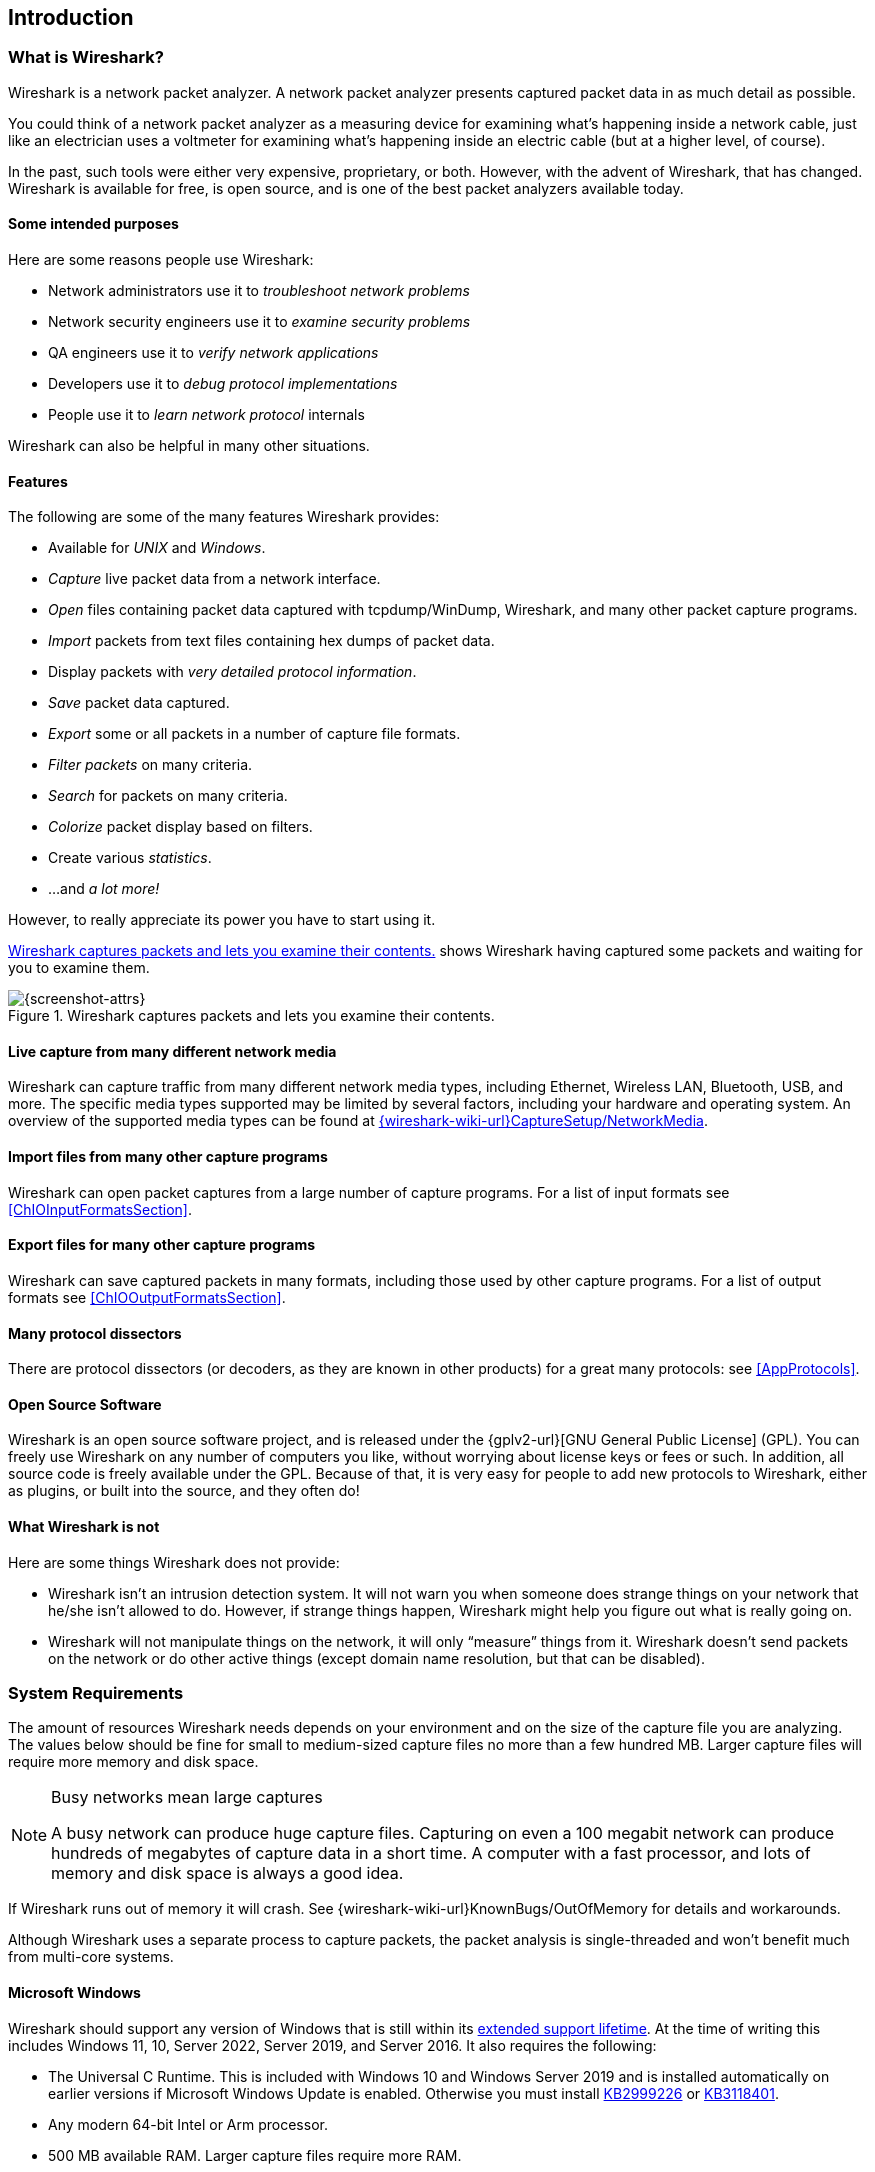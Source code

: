 // WSUG Chapter Introduction

[#ChapterIntroduction]

== Introduction

[#ChIntroWhatIs]

=== What is Wireshark?

Wireshark is a network packet analyzer. A network packet analyzer
presents captured packet data in as much detail as possible.

You could think of a network packet analyzer as a measuring device for
examining what’s happening inside a network cable, just like an electrician uses
a voltmeter for examining what’s happening inside an electric cable (but at a
higher level, of course).

In the past, such tools were either very expensive, proprietary, or both.
However, with the advent of Wireshark, that has changed. Wireshark is
available for free, is open source, and is one of the best packet
analyzers available today.

[#ChIntroPurposes]

==== Some intended purposes

Here are some reasons people use Wireshark:

*  Network administrators use it to _troubleshoot network problems_

*  Network security engineers use it to _examine security problems_

*  QA engineers use it to _verify network applications_

*  Developers use it to _debug protocol implementations_

*  People use it to _learn network protocol_ internals

Wireshark can also be helpful in many other situations.

[#ChIntroFeatures]

==== Features

The following are some of the many features Wireshark provides:

* Available for _UNIX_ and _Windows_.

* _Capture_ live packet data from a network interface.

* _Open_ files containing packet data captured with tcpdump/WinDump,
Wireshark, and many other packet capture programs.

* _Import_ packets from text files containing hex dumps of packet data.

* Display packets with _very detailed protocol information_.

* _Save_ packet data captured.

* _Export_ some or all packets in a number of capture file formats.

* _Filter packets_ on many criteria.

* _Search_ for packets on many criteria.

* _Colorize_ packet display based on filters.

* Create various _statistics_.

*  ...and _a lot more!_

However, to really appreciate its power you have to start using it.

<<ChIntroFig1>> shows Wireshark having captured some packets and waiting for you
to examine them.

[#ChIntroFig1]
.Wireshark captures packets and lets you examine their contents.
image::images/ws-main.png[{screenshot-attrs}]

==== Live capture from many different network media

Wireshark can capture traffic from many different network media types,
including Ethernet, Wireless LAN, Bluetooth, USB, and more. The specific media
types supported may be limited by several factors, including your hardware
and operating system. An overview of the supported media types can be found at
link:{wireshark-wiki-url}CaptureSetup/NetworkMedia[].

==== Import files from many other capture programs

Wireshark can open packet captures from a large number of capture
programs. For a list of input formats see <<ChIOInputFormatsSection>>.

==== Export files for many other capture programs

Wireshark can save captured packets in many formats, including those used by other
capture programs. For a list of output formats see <<ChIOOutputFormatsSection>>.

==== Many protocol dissectors

There are protocol dissectors (or decoders, as they are known in other products)
for a great many protocols: see <<AppProtocols>>.

==== Open Source Software

Wireshark is an open source software project, and is released under the
{gplv2-url}[GNU General Public License] (GPL). You can freely use
Wireshark on any number of computers you like, without worrying about license
keys or fees or such. In addition, all source code is freely available under the
GPL. Because of that, it is very easy for people to add new protocols to
Wireshark, either as plugins, or built into the source, and they often do!

[#ChIntroNoFeatures]

==== What Wireshark is not

Here are some things Wireshark does not provide:

* Wireshark isn’t an intrusion detection system. It will not warn you when
  someone does strange things on your network that he/she isn’t allowed to do.
  However, if strange things happen, Wireshark might help you figure out what is
  really going on.

* Wireshark will not manipulate things on the network, it will only “measure”
  things from it. Wireshark doesn’t send packets on the network or do other
  active things (except domain name resolution, but that can be disabled).

[#ChIntroPlatforms]

=== System Requirements

The amount of resources Wireshark needs depends on your environment and on the
size of the capture file you are analyzing. The values below should be fine for
small to medium-sized capture files no more than a few hundred MB. Larger
capture files will require more memory and disk space.

[NOTE]
.Busy networks mean large captures
====
A busy network can produce huge capture files. Capturing on
even a 100 megabit network can produce hundreds of megabytes of
capture data in a short time. A computer with a fast processor, and lots of
memory and disk space is always a good idea.
====

If Wireshark runs out of memory it will crash. See
{wireshark-wiki-url}KnownBugs/OutOfMemory for details and workarounds.

Although Wireshark uses a separate process to capture packets, the packet
analysis is single-threaded and won’t benefit much from multi-core systems.

==== Microsoft Windows

Wireshark should support any version of Windows that is still within its
https://windows.microsoft.com/en-us/windows/lifecycle[extended support
lifetime]. At the time of writing this includes Windows 11, 10,
Server 2022,
Server 2019,
and Server 2016.
It also requires the following:

* The Universal C Runtime. This is included with Windows 10 and Windows
  Server 2019 and is installed automatically on earlier versions if
  Microsoft Windows Update is enabled. Otherwise you must install
  https://support.microsoft.com/kb/2999226[KB2999226] or
  https://support.microsoft.com/kb/3118401[KB3118401].

* Any modern 64-bit Intel or Arm processor.

* 500 MB available RAM. Larger capture files require more RAM.

* 500 MB available disk space. Capture files require additional disk space.

* Any modern display. 1280 {multiplication} 1024 or higher resolution is
  recommended. Wireshark will make use of HiDPI or Retina resolutions if
  available. Power users will find multiple monitors useful.

* A supported network card for capturing

  - Ethernet. Any card supported by Windows should work. See the wiki pages on
    link:{wireshark-wiki-url}CaptureSetup/Ethernet[Ethernet capture] and
    link:{wireshark-wiki-url}CaptureSetup/Offloading[offloading] for issues that
    may affect your environment.

  - 802.11. See the {wireshark-wiki-url}CaptureSetup/WLAN#Windows[Wireshark
    wiki page]. Capturing raw 802.11 information may be difficult without
    special equipment.

  - Other media. See link:{wireshark-wiki-url}CaptureSetup/NetworkMedia[].

Older versions of Windows which are outside Microsoft’s extended lifecycle
support window are no longer supported. It is often difficult or impossible to
support these systems due to circumstances beyond our control, such as third
party libraries on which we depend or due to necessary features that are only
present in newer versions of Windows such as hardened security or memory
management.

* Wireshark 4.0 was the last release branch to officially support Windows 8.1 and Windows Server 2012.
* Wireshark 3.6 was the last release branch to officially support 32-bit Windows.
* Wireshark 3.2 was the last release branch to officially support Windows 7 and Windows Server 2008 R2.
* Wireshark 2.2 was the last release branch to support Windows Vista and Windows Server 2008 sans R2
* Wireshark 1.12 was the last release branch to support Windows Server 2003.
* Wireshark 1.10 was the last release branch to officially support Windows XP.

See the link:{wireshark-wiki-url}Development/LifeCycle[Wireshark
release lifecycle] page for more details.

==== macOS

Wireshark supports macOS 10.14 and later.
Similar to Windows, supported macOS versions depend on third party libraries and on Apple’s requirements.
Apple Silicon hardware is supported natively starting with version 4.0

// Wireshark 4.0 ships with Qt 6.2.4, which requires macOS 10.14 and later
// Wireshark 3.6 ships with Qt 5.15, which requires macOS 10.13 and later.
// Wireshark 3.4, 3.2 and 3.0 ship with Qt 5.12, which requires macOS 10.12 and later.
// Wireshark 2.6 ships with Qt 5.3, which was the last release to support 10.6: https://wiki.qt.io/New_Features_in_Qt_5.3
// "Mac OS 10.6 support is deprecated and scheduled for removal in Qt 5.4"

* Wireshark 3.6 was the last release branch to support macOS 10.13.
* Wireshark 3.4 was the last release branch to support macOS 10.12.
* Wireshark 2.6 was the last release branch to support Mac OS X 10.6 and 10.7 and OS X 10.8 to 10.11.
* Wireshark 2.0 was the last release branch to support OS X on 32-bit Intel.
* Wireshark 1.8 was the last release branch to support Mac OS X on PowerPC.

The system requirements should be comparable to the specifications listed above for Windows.

==== UNIX, Linux, and BSD

Wireshark runs on most UNIX and UNIX-like platforms including Linux and most BSD variants.
The system requirements should be comparable to the specifications listed above for Windows.

Binary packages are available for most Unices and Linux distributions
including the following platforms:

* Alpine Linux

* Arch Linux

* Canonical Ubuntu

* Debian GNU/Linux

* FreeBSD

* Gentoo Linux

* HP-UX

* NetBSD

* OpenPKG

* Oracle Solaris

* Red Hat Enterprise Linux / CentOS / Fedora

If a binary package is not available for your platform you can download
the source and try to build it. Please report your experiences to
mailto:{wireshark-dev-list-email}[].

[#ChIntroDownload]

=== Where To Get Wireshark

You can get the latest copy of the program from the Wireshark website at {wireshark-download-url}.
The download page should automatically highlight the appropriate download for your platform and direct you to the nearest mirror.
Official Windows and macOS installers are signed by *Wireshark Foundation* using trusted certificates on those platforms.
macOS installers are additionally notarized.

A new Wireshark version typically becomes available every six weeks.

If you want to be notified about new Wireshark releases you should subscribe to the wireshark-announce mailing list.
You will find more details in <<ChIntroMailingLists>>.

Each release includes a list of file hashes which are sent to the wireshark-announce mailing list and placed in a file named SIGNATURES-_x_._y_._z_.txt.
Announcement messages are archived at https://lists.wireshark.org/archives/wireshark-announce/ and SIGNATURES files can be found at https://www.wireshark.org/download/src/all-versions/.
Both are GPG-signed and include verification instructions for Windows, Linux, and macOS.
As noted above, you can also verify downloads on Windows and macOS using the code signature validation features on those systems.

[#ChIntroHistory]

=== A Brief History Of Wireshark

In late 1997 Gerald Combs needed a tool for tracking down network problems
and wanted to learn more about networking so he started writing Ethereal (the
original name of the Wireshark project) as a way to solve both problems.

Ethereal was initially released after several pauses in development in July
1998 as version 0.2.0. Within days patches, bug reports, and words of
encouragement started arriving and Ethereal was on its way to success.

Not long after that Gilbert Ramirez saw its potential and contributed a
low-level dissector to it.

In October, 1998 Guy Harris was looking for something better than tcpview so he
started applying patches and contributing dissectors to Ethereal.

In late 1998 Richard Sharpe, who was giving TCP/IP courses, saw its potential
on such courses and started looking at it to see if it supported the protocols
he needed. While it didn’t at that point new protocols could be easily added.
So he started contributing dissectors and contributing patches.

The list of people who have contributed to the project has become very long
since then, and almost all of them started with a protocol that they needed that
Wireshark did not already handle. So they copied an existing dissector and
contributed the code back to the team.

In 2006 the project moved house and re-emerged under a new name: Wireshark.

In 2008, after ten years of development, Wireshark finally arrived at version
1.0. This release was the first deemed complete, with the minimum features
implemented. Its release coincided with the first Wireshark Developer and User
Conference, called Sharkfest.

In 2015 Wireshark 2.0 was released, which featured a new user interface.

In 2023 Wireshark moved to the link:{wireshark-foundation-url}[Wireshark Foundation], a nonprofit corporation that operates under section 501(c)(3) of the U.S. tax code.
The foundation provides the project's infrastructure, hosts link:{sharkfest-url}[SharkFest], our developer and user conference, and promotes low level network education.

[#ChIntroMaintenance]

=== Development And Maintenance Of Wireshark

Wireshark was initially developed by Gerald Combs. Ongoing development and
maintenance of Wireshark is handled by the Wireshark team, a loose group of
individuals who fix bugs and provide new functionality.

There have also been a large number of people who have contributed
protocol dissectors to Wireshark, and it is expected that this will
continue. You can find a list of the people who have contributed code to
Wireshark by checking the about dialog box of Wireshark, or at the
link:{wireshark-authors-url}[authors] page on the Wireshark web site.

Wireshark is an open source software project, and is released under the
{gplv2-url}[GNU General Public License] (GPL) version 2. All source code is
freely available under the GPL. You are welcome to modify Wireshark to suit your
own needs, and it would be appreciated if you contribute your improvements back
to the Wireshark team.

You gain three benefits by contributing your improvements back to the community:

. Other people who find your contributions useful will appreciate them, and you
  will know that you have helped people in the same way that the developers of
  Wireshark have helped you.

. The developers of Wireshark can further improve your changes or implement
  additional features on top of your code, which may also benefit you.

. The maintainers and developers of Wireshark will maintain your code,
  fixing it when API changes or other changes are made, and generally keeping it
  in tune with what is happening with Wireshark. So when Wireshark is updated
  (which is often), you can get a new Wireshark version from the website
  and your changes will already be included without any additional effort from you.

The Wireshark source code and binary kits for some platforms are all
available on the download page of the Wireshark website:
{wireshark-download-url}.

[#ChIntroHelp]

=== Reporting Problems And Getting Help

If you have problems or need help with Wireshark there are several places that
may be of interest (besides this guide, of course).

[#ChIntroHomepage]

==== Website

You will find lots of useful information on the Wireshark homepage at
{wireshark-main-url}.

[#ChIntroWiki]

==== Wiki

The Wireshark Wiki at {wireshark-wiki-url} provides a
wide range of information related to Wireshark and packet capture in general.
You will find a lot of information not part of this user’s guide. For example,
it contains an explanation how to capture on a switched network, an ongoing effort
to build a protocol reference, protocol-specific information, and much more.

And best of all, if you would like to contribute your knowledge on a specific
topic (maybe a network protocol you know well), you can edit the wiki pages
with your web browser.

[#ChIntroQA]

==== Q&amp;A Site

The Wireshark Q&amp;A site at {wireshark-qa-url} offers a resource where
questions and answers come together. You can search for
questions asked before and see what answers were given by people who
knew about the issue. Answers are ranked, so you can easily pick out the best
ones. If your question hasn’t been discussed before you can post
one yourself.

[#ChIntroFAQ]

==== FAQ

The Frequently Asked Questions lists often asked questions and their
corresponding answers.

[NOTE]
.Read the FAQ
====
Before sending any mail to the mailing lists below, be sure to read the FAQ. It
will often answer any questions you might have. This will save yourself and
others a lot of time. Keep in mind that a lot of people are subscribed to the
mailing lists.
====

You will find the FAQ inside Wireshark by clicking the menu item Help/Contents
and selecting the FAQ page in the dialog shown.

An online version is available at the Wireshark website at
{wireshark-faq-url}. You might prefer this online version, as it’s
typically more up to date and the HTML format is easier to use.

[#ChIntroMailingLists]

==== Mailing Lists

There are several mailing lists of specific Wireshark topics available:

link:{wireshark-mailing-lists-url}wireshark-announce[wireshark-announce]::
    Information about new program releases, which usually appear about every six weeks.

link:{wireshark-mailing-lists-url}wireshark-users[wireshark-users]::
    Topics of interest to users of Wireshark.
    People typically post questions about using Wireshark and others (hopefully) provide answers.

link:{wireshark-mailing-lists-url}wireshark-dev[wireshark-dev]::
    Topics of interest to developers of Wireshark.
    If you want to develop a protocol dissector or update the user interface, join this list.

You can subscribe to each of these lists from the Wireshark web site:
{wireshark-mailing-lists-url}. From there, you can choose which mailing
list you want to subscribe to by clicking on the
Subscribe/Unsubscribe/Options button under the title of the relevant
list.  The links to the archives are included on that page as well.

[TIP]
.The lists are archived
====
You can search in the list archives to see if someone asked the same question
some time before and maybe already got an answer. That way you don’t have to
wait until someone answers your question.
====

==== Reporting Problems

[NOTE]
====
Before reporting any problems, please make sure you have installed the latest
version of Wireshark.
====


When reporting problems with Wireshark please supply the following information:

. The version number of Wireshark and the dependent libraries linked with it,
  such as Qt or GLib. You can obtain this from Wireshark’s about box or the
  command _wireshark -v_.

. Information about the platform you run Wireshark on
(Windows, Linux, etc. and 32-bit, 64-bit, etc.).

. A detailed description of your problem.

. If you get an error/warning message, copy the text of that message (and also a
  few lines before and after it, if there are some) so others may find the
  place where things go wrong. Please don’t give something like: “I get a
  warning while doing x” as this won’t give a good idea where to look.

[WARNING]
.Don’t send confidential information!
====
If you send capture files to the mailing lists be sure they don’t contain any
sensitive or confidential information like passwords or personally identifiable
information (PII).

In many cases you can use a tool like link:https://www.tracewrangler.com/[TraceWrangler] to sanitize a capture file before sharing it.
====

[NOTE]
.Don’t send large files
====
Do not send large files (> 1 MB) to the mailing lists. Instead, provide a
download link. For bugs and feature requests, you can create an issue on
link:{wireshark-bugs-url}[GitLab Issues] and upload the file there.
====

==== Reporting Crashes on UNIX/Linux platforms

When reporting crashes with Wireshark it is helpful if you supply the traceback
information along with the information mentioned in “Reporting Problems”.

You can obtain this traceback information with the following commands on UNIX or
Linux (note the backticks):

----
$ gdb `whereis wireshark | cut -f2 -d: | cut -d' ' -f2` core >& backtrace.txt
backtrace
^D
----

If you do not have _gdb_ available, you will have to check out your operating system’s debugger.

Email _backtrace.txt_ to mailto:{wireshark-dev-list-email}[].

==== Reporting Crashes on Windows platforms

The Windows distributions don’t contain the symbol files (.pdb) because they are
very large. You can download them separately at
{wireshark-main-url}download/win64/all-versions/ .

// End of WSUG Chapter 1
